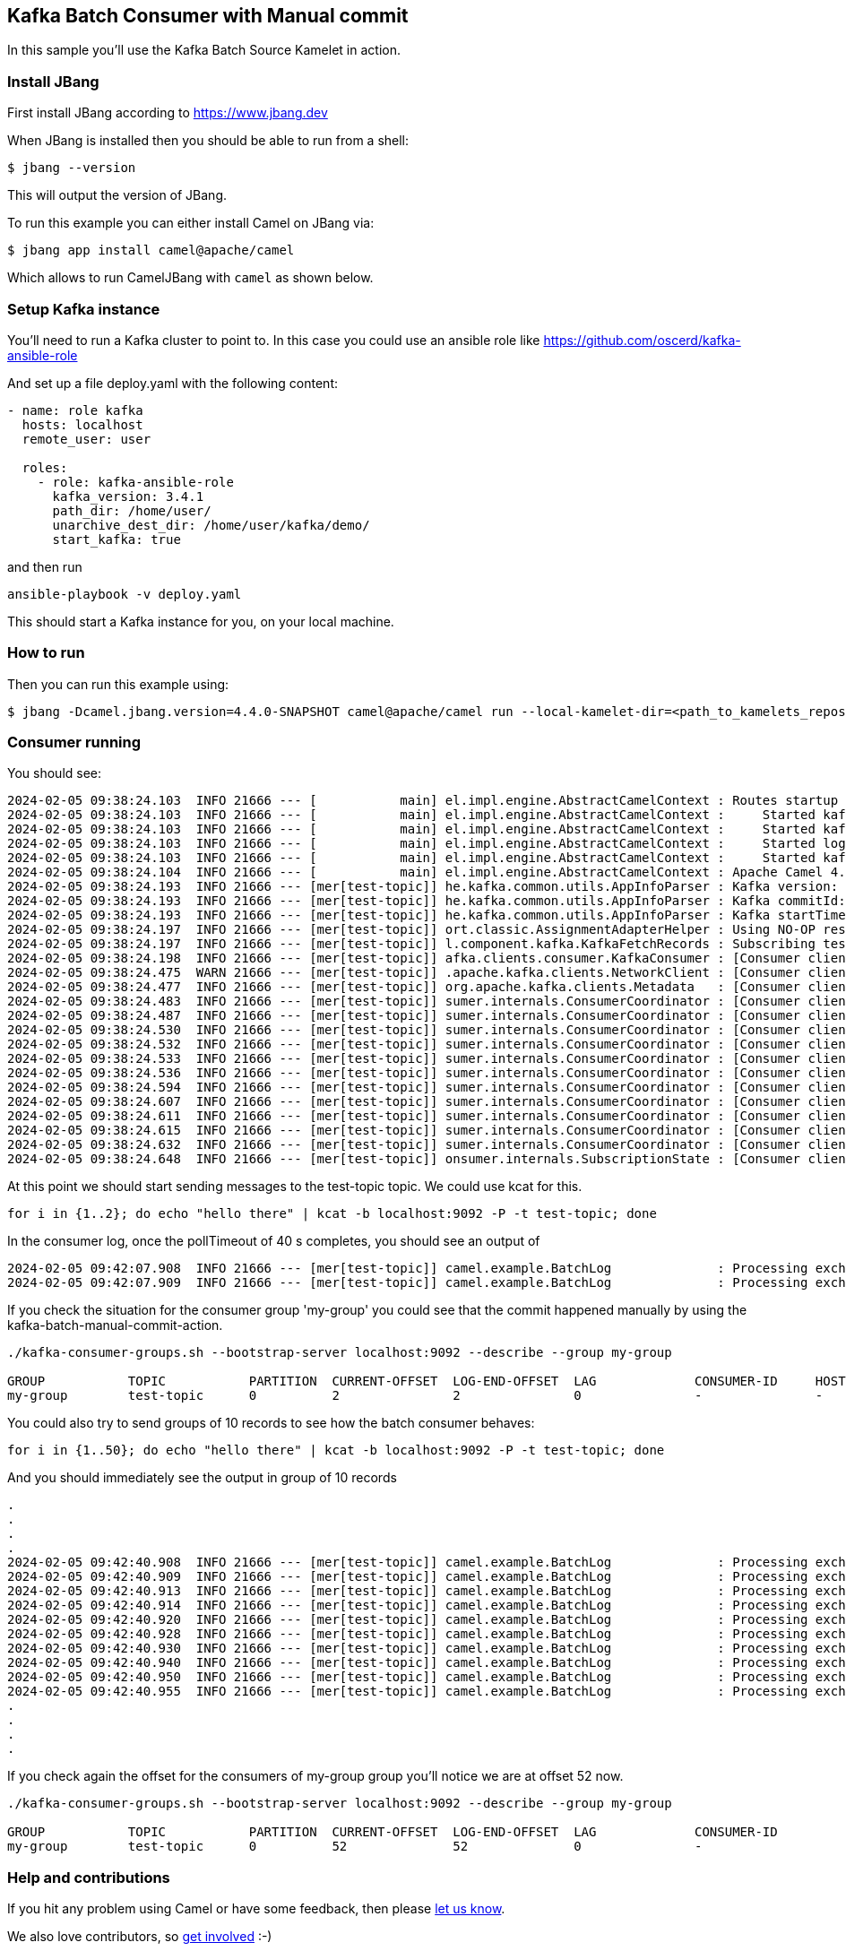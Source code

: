 == Kafka Batch Consumer with Manual commit

In this sample you'll use the Kafka Batch Source Kamelet in action.

=== Install JBang

First install JBang according to https://www.jbang.dev

When JBang is installed then you should be able to run from a shell:

[source,sh]
----
$ jbang --version
----

This will output the version of JBang.

To run this example you can either install Camel on JBang via:

[source,sh]
----
$ jbang app install camel@apache/camel
----

Which allows to run CamelJBang with `camel` as shown below.

=== Setup Kafka instance

You'll need to run a Kafka cluster to point to. In this case you could use an ansible role like https://github.com/oscerd/kafka-ansible-role

And set up a file deploy.yaml with the following content:

```yaml
- name: role kafka
  hosts: localhost
  remote_user: user
  
  roles:
    - role: kafka-ansible-role
      kafka_version: 3.4.1
      path_dir: /home/user/
      unarchive_dest_dir: /home/user/kafka/demo/
      start_kafka: true
```

and then run

```shell script
ansible-playbook -v deploy.yaml
```

This should start a Kafka instance for you, on your local machine.

=== How to run

Then you can run this example using:

[source,sh]
----
$ jbang -Dcamel.jbang.version=4.4.0-SNAPSHOT camel@apache/camel run --local-kamelet-dir=<path_to_kamelets_repository> BatchLog.java kafka-batch-log.yaml
----

=== Consumer running

You should see:

[source,sh]
----
2024-02-05 09:38:24.103  INFO 21666 --- [           main] el.impl.engine.AbstractCamelContext : Routes startup (started:4)
2024-02-05 09:38:24.103  INFO 21666 --- [           main] el.impl.engine.AbstractCamelContext :     Started kafka-to-log (kamelet://kafka-batch-not-secured-source)
2024-02-05 09:38:24.103  INFO 21666 --- [           main] el.impl.engine.AbstractCamelContext :     Started kafka-batch-not-secured-source-1 (kafka://test-topic)
2024-02-05 09:38:24.103  INFO 21666 --- [           main] el.impl.engine.AbstractCamelContext :     Started log-sink-2 (kamelet://source)
2024-02-05 09:38:24.103  INFO 21666 --- [           main] el.impl.engine.AbstractCamelContext :     Started kafka-batch-manual-commit-action-3 (kamelet://source)
2024-02-05 09:38:24.104  INFO 21666 --- [           main] el.impl.engine.AbstractCamelContext : Apache Camel 4.4.0-SNAPSHOT (kafka-batch-log) started in 354ms (build:0ms init:0ms start:354ms)
2024-02-05 09:38:24.193  INFO 21666 --- [mer[test-topic]] he.kafka.common.utils.AppInfoParser : Kafka version: 3.6.1
2024-02-05 09:38:24.193  INFO 21666 --- [mer[test-topic]] he.kafka.common.utils.AppInfoParser : Kafka commitId: 5e3c2b738d253ff5
2024-02-05 09:38:24.193  INFO 21666 --- [mer[test-topic]] he.kafka.common.utils.AppInfoParser : Kafka startTimeMs: 1707122304192
2024-02-05 09:38:24.197  INFO 21666 --- [mer[test-topic]] ort.classic.AssignmentAdapterHelper : Using NO-OP resume strategy
2024-02-05 09:38:24.197  INFO 21666 --- [mer[test-topic]] l.component.kafka.KafkaFetchRecords : Subscribing test-topic-Thread 0 to topic test-topic
2024-02-05 09:38:24.198  INFO 21666 --- [mer[test-topic]] afka.clients.consumer.KafkaConsumer : [Consumer clientId=consumer-my-group-1, groupId=my-group] Subscribed to topic(s): test-topic
2024-02-05 09:38:24.475  WARN 21666 --- [mer[test-topic]] .apache.kafka.clients.NetworkClient : [Consumer clientId=consumer-my-group-1, groupId=my-group] Error while fetching metadata with correlation id 2 : {test-topic=LEADER_NOT_AVAILABLE}
2024-02-05 09:38:24.477  INFO 21666 --- [mer[test-topic]] org.apache.kafka.clients.Metadata   : [Consumer clientId=consumer-my-group-1, groupId=my-group] Cluster ID: VxYjgKU6RGSnOeHWuObnwA
2024-02-05 09:38:24.483  INFO 21666 --- [mer[test-topic]] sumer.internals.ConsumerCoordinator : [Consumer clientId=consumer-my-group-1, groupId=my-group] Discovered group coordinator ghost:9092 (id: 2147483647 rack: null)
2024-02-05 09:38:24.487  INFO 21666 --- [mer[test-topic]] sumer.internals.ConsumerCoordinator : [Consumer clientId=consumer-my-group-1, groupId=my-group] (Re-)joining group
2024-02-05 09:38:24.530  INFO 21666 --- [mer[test-topic]] sumer.internals.ConsumerCoordinator : [Consumer clientId=consumer-my-group-1, groupId=my-group] Request joining group due to: need to re-join with the given member-id: consumer-my-group-1-0a444d13-3462-4037-99cc-2f088b28d8af
2024-02-05 09:38:24.532  INFO 21666 --- [mer[test-topic]] sumer.internals.ConsumerCoordinator : [Consumer clientId=consumer-my-group-1, groupId=my-group] Request joining group due to: rebalance failed due to 'The group member needs to have a valid member id before actually entering a consumer group.' (MemberIdRequiredException)
2024-02-05 09:38:24.533  INFO 21666 --- [mer[test-topic]] sumer.internals.ConsumerCoordinator : [Consumer clientId=consumer-my-group-1, groupId=my-group] (Re-)joining group
2024-02-05 09:38:24.536  INFO 21666 --- [mer[test-topic]] sumer.internals.ConsumerCoordinator : [Consumer clientId=consumer-my-group-1, groupId=my-group] Successfully joined group with generation Generation{generationId=1, memberId='consumer-my-group-1-0a444d13-3462-4037-99cc-2f088b28d8af', protocol='range'}
2024-02-05 09:38:24.594  INFO 21666 --- [mer[test-topic]] sumer.internals.ConsumerCoordinator : [Consumer clientId=consumer-my-group-1, groupId=my-group] Finished assignment for group at generation 1: {consumer-my-group-1-0a444d13-3462-4037-99cc-2f088b28d8af=Assignment(partitions=[test-topic-0])}
2024-02-05 09:38:24.607  INFO 21666 --- [mer[test-topic]] sumer.internals.ConsumerCoordinator : [Consumer clientId=consumer-my-group-1, groupId=my-group] Successfully synced group in generation Generation{generationId=1, memberId='consumer-my-group-1-0a444d13-3462-4037-99cc-2f088b28d8af', protocol='range'}
2024-02-05 09:38:24.611  INFO 21666 --- [mer[test-topic]] sumer.internals.ConsumerCoordinator : [Consumer clientId=consumer-my-group-1, groupId=my-group] Notifying assignor about the new Assignment(partitions=[test-topic-0])
2024-02-05 09:38:24.615  INFO 21666 --- [mer[test-topic]] sumer.internals.ConsumerCoordinator : [Consumer clientId=consumer-my-group-1, groupId=my-group] Adding newly assigned partitions: test-topic-0
2024-02-05 09:38:24.632  INFO 21666 --- [mer[test-topic]] sumer.internals.ConsumerCoordinator : [Consumer clientId=consumer-my-group-1, groupId=my-group] Found no committed offset for partition test-topic-0
2024-02-05 09:38:24.648  INFO 21666 --- [mer[test-topic]] onsumer.internals.SubscriptionState : [Consumer clientId=consumer-my-group-1, groupId=my-group] Resetting offset for partition test-topic-0 to position FetchPosition{offset=0, offsetEpoch=Optional.empty, currentLeader=LeaderAndEpoch{leader=Optional[ghost:9092 (id: 0 rack: null)], epoch=0}}.
----

At this point we should start sending messages to the test-topic topic. We could use kcat for this.

[source,sh]
----
for i in {1..2}; do echo "hello there" | kcat -b localhost:9092 -P -t test-topic; done
----

In the consumer log, once the pollTimeout of 40 s completes, you should see an output of

[source,sh]
----
2024-02-05 09:42:07.908  INFO 21666 --- [mer[test-topic]] camel.example.BatchLog              : Processing exchange with body hello there
2024-02-05 09:42:07.909  INFO 21666 --- [mer[test-topic]] camel.example.BatchLog              : Processing exchange with body hello there
----

If you check the situation for the consumer group 'my-group' you could see that the commit happened manually by using the kafka-batch-manual-commit-action.

[source,sh]
----
./kafka-consumer-groups.sh --bootstrap-server localhost:9092 --describe --group my-group

GROUP           TOPIC           PARTITION  CURRENT-OFFSET  LOG-END-OFFSET  LAG             CONSUMER-ID     HOST            CLIENT-ID
my-group        test-topic      0          2               2               0               -               -               -
----

You could also try to send groups of 10 records to see how the batch consumer behaves:

[source,sh]
----
for i in {1..50}; do echo "hello there" | kcat -b localhost:9092 -P -t test-topic; done
----

And you should immediately see the output in group of 10 records

[source,sh]
----
.
.
.
.
2024-02-05 09:42:40.908  INFO 21666 --- [mer[test-topic]] camel.example.BatchLog              : Processing exchange with body hello there
2024-02-05 09:42:40.909  INFO 21666 --- [mer[test-topic]] camel.example.BatchLog              : Processing exchange with body hello there
2024-02-05 09:42:40.913  INFO 21666 --- [mer[test-topic]] camel.example.BatchLog              : Processing exchange with body hello there
2024-02-05 09:42:40.914  INFO 21666 --- [mer[test-topic]] camel.example.BatchLog              : Processing exchange with body hello there
2024-02-05 09:42:40.920  INFO 21666 --- [mer[test-topic]] camel.example.BatchLog              : Processing exchange with body hello there
2024-02-05 09:42:40.928  INFO 21666 --- [mer[test-topic]] camel.example.BatchLog              : Processing exchange with body hello there
2024-02-05 09:42:40.930  INFO 21666 --- [mer[test-topic]] camel.example.BatchLog              : Processing exchange with body hello there
2024-02-05 09:42:40.940  INFO 21666 --- [mer[test-topic]] camel.example.BatchLog              : Processing exchange with body hello there
2024-02-05 09:42:40.950  INFO 21666 --- [mer[test-topic]] camel.example.BatchLog              : Processing exchange with body hello there
2024-02-05 09:42:40.955  INFO 21666 --- [mer[test-topic]] camel.example.BatchLog              : Processing exchange with body hello there
.
.
.
.
----

If you check again the offset for the consumers of my-group group you'll notice we are at offset 52 now.

[source,sh]
----
./kafka-consumer-groups.sh --bootstrap-server localhost:9092 --describe --group my-group

GROUP           TOPIC           PARTITION  CURRENT-OFFSET  LOG-END-OFFSET  LAG             CONSUMER-ID                                              HOST            CLIENT-ID
my-group        test-topic      0          52              52              0               -                                                        -               -
----

=== Help and contributions

If you hit any problem using Camel or have some feedback, then please
https://camel.apache.org/community/support/[let us know].

We also love contributors, so
https://camel.apache.org/community/contributing/[get involved] :-)

The Camel riders!
